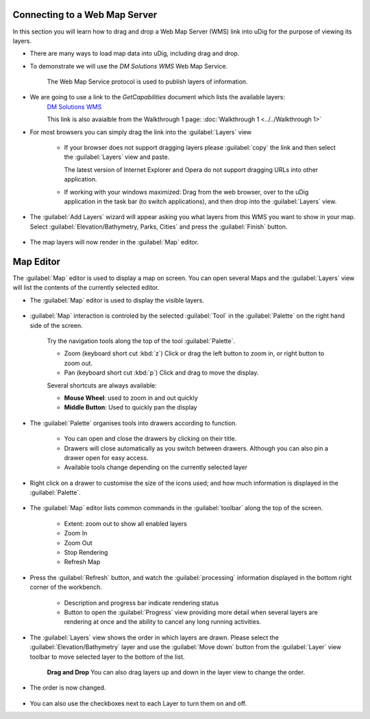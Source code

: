Connecting to a Web Map Server
------------------------------

In this section you will learn how to drag and drop a Web Map Server (WMS) link into uDig for the purpose of viewing its layers.

* There are many ways to load map data into uDig, including drag and drop.

* To demonstrate we will use the *DM Solutions WMS* Web Map Service. 
   
   The Web Map Service protocol is used to publish layers of information.
   
* We are going to use a link to the *GetCapabilities* document which lists the available layers: 
   `DM Solutions WMS <http://www2.dmsolutions.ca/cgi-bin/mswms_gmap?Service=WMS&VERSION=1.1.0&REQUEST=GetCapabilities>`_

   This link is also avaialble from the Walkthrough 1 page:
   :doc:`Walkthrough 1 <../../Walkthrough 1>`
      
* For most browsers you can simply drag the link into the :guilabel:`Layers` view
        
   |wms_dnd_png|

   * If your browser does not support dragging layers please :guilabel:`copy` the link and then select the
     :guilabel:`Layers` view and paste.
     
     The latest version of Internet Explorer and Opera do not support dragging URLs into other application.
   
   * If working with your windows maximized: Drag from the web browser, over to the uDig application
     in the task bar (to switch applications), and then drop into the :guilabel:`Layers` view.
   
  
* The :guilabel:`Add Layers` wizard will appear asking you what layers from this WMS you want to show in your map. Select
  :guilabel:`Elevation/Bathymetry, Parks, Cities` and press the :guilabel:`Finish` button.
  
   |wms_resource_selection_png|

* The map layers will now render in the :guilabel:`Map` editor.
   
   |wms_render_png|

Map Editor
----------

The :guilabel:`Map` editor is used to display a map on screen. You can open several Maps
and the :guilabel:`Layers` view will list the contents of the currently selected editor.

* The :guilabel:`Map` editor is used to display the visible layers.
   
   |wms_render_png|
   
* :guilabel:`Map` interaction is controled by the selected :guilabel:`Tool`
  in the :guilabel:`Palette` on the right hand side of the screen.
   
   Try the navigation tools along the top of the tool :guilabel:`Palette`.
   
   * |zoom_mode| Zoom (keyboard short cut :kbd:`z`)
     Click or drag the left button to zoom in, or right button to zoom out.
   
   * |pan_mode| Pan (keyboard short cut :kbd:`p`)
     Click and drag to move the display.
   
   Several shortcuts are always available:
   
   * **Mouse Wheel**: used to zoom in and out quickly
   
   * **Middle Button**: Used to quickly pan the display
   
* The :guilabel:`Palette` organises tools into drawers according to function.
   
   |palette_png|
   
   * You can open and close the drawers by clicking on their title.
   * Drawers will close automatically as you switch between drawers. Although you
     can also pin a drawer open for easy access.
   * Available tools change depending on the currently selected layer

* Right click on a drawer to customise the size of the icons used; and how much
  information is displayed in the :guilabel:`Palette`.
   
   |palette_large_png|

* The :guilabel:`Map` editor lists common commands in the :guilabel:`toolbar`
  along the top of the screen.
   
   * |zoom_extent_co| Extent: zoom out to show all enabled layers
   
   * |zoom_in_co| Zoom In
    
   * |zoom_out_co| Zoom Out
    
   * |cancel_all_co| Stop Rendering
    
   * |refresh_co| Refresh Map

* Press the |refresh_co| :guilabel:`Refresh` button, and watch the :guilabel:`processing` information
  displayed in the bottom right corner of the workbench.
   
   |map_editor_refresh_png|
   
   * Description and progress bar indicate rendering status
   * Button to open the :guilabel:`Progress` view providing more detail when
     several layers are rendering at once and the ability to cancel any long
     running activities.

* The :guilabel:`Layers` view shows the order in which layers are drawn. Please select the
  :guilabel:`Elevation/Bathymetry` layer and use the :guilabel:`Move down` button from the
  :guilabel:`Layer` view toolbar to move selected layer to the bottom of the list.
    
   |layers_down_png|

   **Drag and Drop** You can also drag layers up and down in the layer view to change the order.

* The order is now changed.
   
   |layers_down_moved_png|

* You can also use the checkboxes next to each Layer to turn them on and off.

.. |pan_mode| image:: /images/navigation_tools/pan_mode.gif

.. |zoom_mode| image:: /images/navigation_tools/zoom_mode.gif

.. |zoom_extent_co| image:: /images/navigation_tools/zoom_extent_co.gif

.. |zoom_in_co| image:: /images/navigation_tools/zoom_in_co.gif
    
.. |zoom_out_co| image:: /images/navigation_tools/zoom_out_co.gif
    
.. |cancel_all_co| image:: /images/navigation_tools/cancel_all_co.gif
    
.. |refresh_co| image:: /images/navigation_tools/refresh_co.gif


.. |palette_large_png| image:: images/palette_large.png
    :width: 1.891cm
    :height: 5.791cm


.. |palette_png| image:: images/palette.png
    :width: 1.87cm
    :height: 5.83cm


.. |wms_render_png| image:: images/wms_render.png
    :width: 14.861cm
    :height: 11.15cm


.. |map_editor_refresh_png| image:: images/map_editor_refresh.png
    :width: 14.861cm
    :height: 11.15cm


.. |layers_down_png| image:: images/layers_down.png
    :width: 5.911cm
    :height: 1.951cm


.. |zoom_extent_co_png| image:: images/zoom_extent_co.png
    :width: 0.423cm
    :height: 0.423cm


.. |wms_dnd_png| image:: images/wms_dnd.png
    :width: 13.12cm
    :height: 10.71cm


.. |layers_down_moved_png| image:: images/layers_down_moved.png
    :width: 5.911cm
    :height: 1.951cm


.. |wms_resource_selection_png| image:: images/wms_resource_selection.png
    :width: 8.89cm
    :height: 8.25cm

